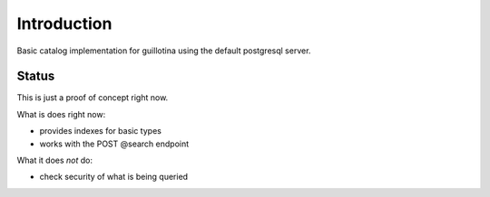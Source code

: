 Introduction
============

Basic catalog implementation for guillotina using the default postgresql
server.


Status
------

This is just a proof of concept right now.

What is does right now:

- provides indexes for basic types
- works with the POST @search endpoint


What it does *not* do:

- check security of what is being queried
